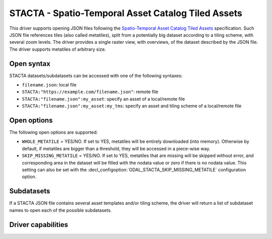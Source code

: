 .. _raster.stacta:

================================================================================
STACTA - Spatio-Temporal Asset Catalog Tiled Assets
================================================================================

.. versionadded:: 3.3

.. shortname:: STACTA

.. built_in_by_default::

This driver supports opening JSON files following the
`Spatio-Temporal Asset Catalog Tiled Assets <https://github.com/stac-extensions/tiled-assets>`_
specification. Such JSON file references tiles (also called metatiles), split
from a potentially big dataset according to a tiling scheme, with several zoom
levels. The driver provides a single raster view, with overviews, of the dataset
described by the JSON file. The driver supports metatiles of arbitrary size.

Open syntax
-----------

STACTA datasets/subdatasets can be accessed with one of the following syntaxes:

* ``filename.json``: local file

* ``STACTA:"https://example.com/filename.json"``: remote file

* ``STACTA:"filename.json":my_asset``: specify an asset of a local/remote file

* ``STACTA:"filename.json":my_asset:my_tms``: specify an asset and tiling scheme of a local/remote file

Open options
------------

The following open options are supported:

* ``WHOLE_METATILE`` = YES/NO. If set to YES, metatiles will be entirely downloaded
  (into memory). Otherwise by default, if metatiles are bigger than a threshold,
  they will be accessed in a piece-wise way.

* ``SKIP_MISSING_METATILE`` = YES/NO. If set to YES, metatiles that are missing
  will be skipped without error, and corresponding area in the dataset will be
  filled with the nodata value or zero if there is no nodata value. This setting
  can also be set with the :decl_configoption:`GDAL_STACTA_SKIP_MISSING_METATILE`
  configuration option.

Subdatasets
-----------

If a STACTA JSON file contains several asset templates and/or tiling scheme,
the driver will return a list of subdataset names to open each of the possible
subdatasets.

Driver capabilities
-------------------

.. supports_virtualio::
